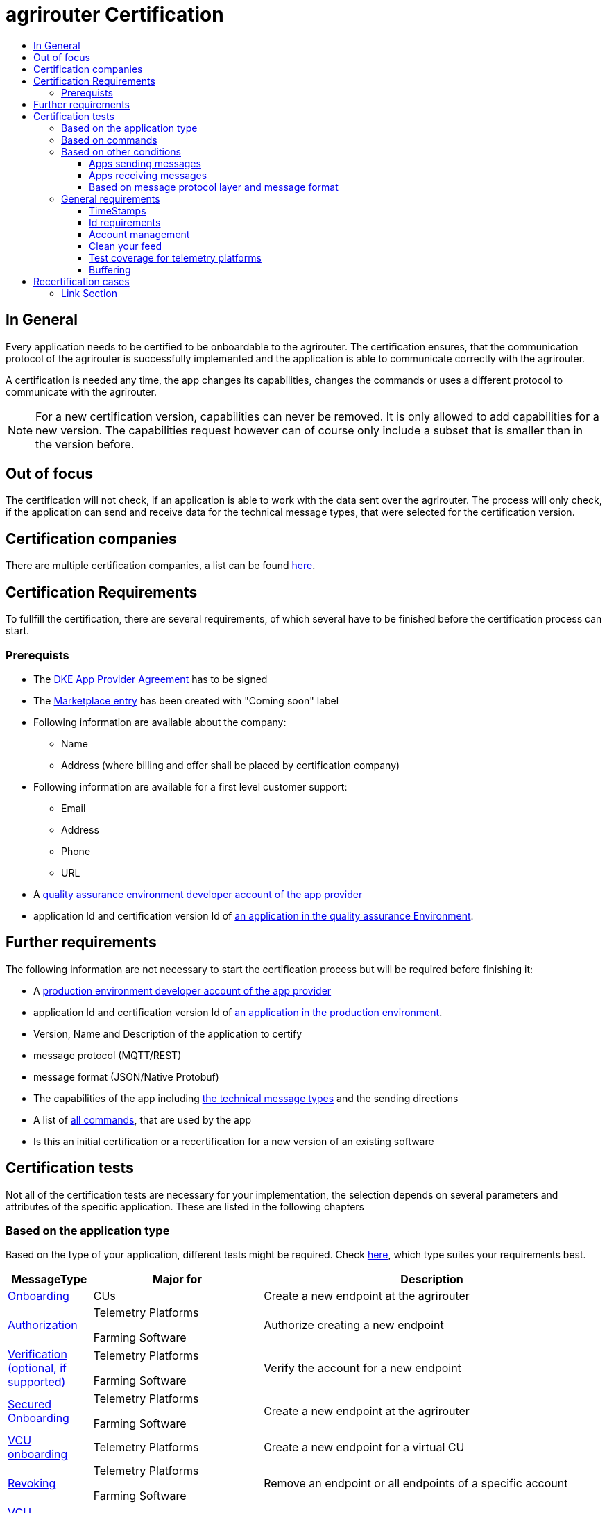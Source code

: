 = agrirouter Certification
:imagesdir: ./../assets/images/
:toc:
:toc-title:
:toclevels: 4


== In General

Every application needs to be certified to be onboardable to the agrirouter. The certification ensures, that the communication protocol of the agrirouter is successfully implemented and the application is able to communicate correctly with the agrirouter.

A certification is needed any time, the app changes its capabilities, changes the commands or uses a different protocol to communicate with the agrirouter.

[NOTE]
=====
For a new certification version, capabilities can never be removed. It is only allowed to add capabilities for a new version. The capabilities request however can of course only include a subset that is smaller than in the version before.
=====

== Out of focus

The certification will not check, if an application is able to work with the data sent over the agrirouter. The process will only check, if the application can send and receive data for the technical message types, that were selected for the certification version.

== Certification companies


There are multiple certification companies, a list can be found link:https://my-agrirouter.com/support/certification/[here].


== Certification Requirements

To fullfill the certification, there are several requirements, of which several have to be finished before the certification process can start.

=== Prerequists

*  The link:./provider-agreement.adoc[DKE App Provider Agreement] has to be signed
*  The link:./marketplace.adoc[Marketplace entry] has been created with "Coming soon" label
* Following information are available about the company:
** Name
** Address (where billing and offer shall be placed by certification company)
*  Following information are available for a first level customer support:
** Email
** Address
** Phone
** URL
* A link:./registration.adoc[quality assurance environment developer account of the app provider]
* application Id and certification version Id of link:./applications.adoc[an application in the quality assurance Environment].

== Further requirements

The following information are not necessary to start the certification process but will be required before finishing it:

* A link:./registration.adoc[production environment developer account of the app provider]
* application Id and certification version Id of link:./applications.adoc[an application in the production environment].
* Version, Name and Description of the application to certify
* message protocol (MQTT/REST)
* message format (JSON/Native Protobuf)
* The capabilities of the app including link:./tmt/overview.adoc[the technical message types] and the sending directions
* A list of link:./commands/overview.adoc[all commands], that are used by the app
* Is this an initial certification or a recertification for a new version of an existing software


== Certification tests
Not all of the certification tests are necessary for your implementation, the selection depends on several parameters and attributes of the specific application. These are listed in the following chapters

=== Based on the application type

Based on the type of your application, different tests might be required. Check link:./applications.adoc[here], which type suites your requirements best.

[cols="1,2,4",options="header",]
|====
|MessageType |Major for |Description

|link:./integration/onboarding.adoc#onboarding-request[Onboarding] | CUs | Create a new endpoint at the agrirouter
|link:./integration/authorization.adoc[Authorization] 
|Telemetry Platforms

Farming Software 
|Authorize creating a new endpoint
|link:./integration/onboarding.adoc#verification-request[Verification (optional, if supported)]
|Telemetry Platforms

Farming Software 
|Verify the account for a new endpoint
|link:./integration/onboarding.adoc#workflow-for-farming-software-and-telemetry-systems[Secured Onboarding]
|Telemetry Platforms

Farming Software 
|Create a new endpoint at the agrirouter 

|link:./commands/cloud.adoc#onboarding-a-virtual-cu[VCU onboarding] |Telemetry Platforms | Create a new endpoint for a virtual CU 
|link:./integration/revoke.adoc[Revoking] 
|Telemetry Platforms

Farming Software 
|Remove an endpoint or all endpoints of a specific account 
|link:./commands/cloud.adoc#removing-a-virtual-cu[VCU offboarding]
|Telemetry Platforms only 
|Remove a virtual CU endpoint  
|link:./integration/reonboarding.adoc[Reonboarding] 
|Always
|Receive new credentials including new certificates for an endpoint 
|<<Account management>> |CUs only | Change the endpoint, the CU is communicating with
|<<Clean your feed>> |Always |Make sure, you don't leave messages in your feed
|====




=== Based on commands

It will be checked in advance by the certification company, which commands are supported by your software in which characteristic, those will be checked. Here is an overview of those commands:

[cols="1,2,9",options="header",]
|====
|MessageType |Condition |Description
|link:./commands/endpoint.adoc#capabilities-command[dke:capabilities] | Always |Endpoint to announce ist capabilities in terms of technical message types that can be sent / received 
|link:./commands/endpoint.adoc#subscribtion-command[dke:subscription] |If app can receive messages |Endpoint to subscribe for a certain technical message type, so that it receives published messages of this type
|link:./commands/feed.adoc#call-for-message-header-list[dke:feed_header_query] |If app can receive messages |Endpoint to query for metadata of messages in its message feed (type, size, sender, time sent etc.) 
|link:./commands/feed.adoc#call-for-messages[dke:feed_message_query] |If app can receive messages |Endpoint to query for messages in its message feed 
|link:./commands/feed.adoc#call-for-message-list-confirmation[dke:feed_confirm] |If app can receive messages |Endpoint to confirm that it has received a certain message (or set of messages) 
|link:./commands/feed.adoc#call-for-message-deletion[dke:feed_delete] |If app can receive messages |Endpoint to delete messages from its message feed 
|link:./commands/ecosystem.adoc#call-for-filtered-list-of-endpoints-that-support-a-specific-message-type[dke:list_endpoints] |If app can send messages |Endpoint to get a list of endpoints to which messages of a certain type can be sent (considering routing rules in place) 
|link:./commands/ecosystem.adoc#call-for-endpoints-that-support-a-technical-message-type[dke:list_endpoints_unfiltered] |Fully Optional |Endpoint to get a list of endpoints to which messages of a certain type can be sent (not considering routing rules)l
|link:./tmt/efdi.adoc#iso11783-10device_descriptionprotobuf---teamsetefdi-device-description[iso:11783:-10:device_description:protobuf] |If app can send messages | Reporting a new teamset to agrirouter and the ecosystem 
|link:./tmt/efdi.adoc#iso11783-10time_logprotobuf---efdi-timelog[iso:11783:-10:time_log:protobuf] |If app can send messages |Sending Telemetry data for the current teamset 
|====




=== Based on other conditions


==== Apps sending messages
[REMARK]
=====
These tests are only required, if your application can send data 
=====


[cols="1,2,9",options="header",]
|====
|MessageType |Condition |Description
|link:./integration/build-message.adoc#chunking-big-messages[Building chunks] | link:./tmt/overview.adoc[All TMTs except for EFDI] |Split big messages into several messages before sending. 
| Base64 encoding |link:./tmt/overview.adoc[All TMTs except for EFDI]  |Base64 encoding binary data before building the message 
| Exchange Zip Folders| link:./tmt/taskdata.adoc[TaskData] and link:./tmt/shape.adoc[Shape] | Accessable Zip Folders need to be sent 

|Message Adressing

| Always 

a| The different ways to send a message will be checked, depending on which of these functionalities your application supports:

* Sending a message to one receipient
* Sending a message to multiple receipients
* Publishing a message
* Publishing a message and sending it directly to 1 receipient
* Publishing a message and sending it directly to multiple receipients

| <<Buffering>> | Always| Buffer data, if agrirouter connection fails
|====




==== Apps receiving messages
[REMARK]
=====
These tests are only required, if your application can receive data 
=====

[cols="1,2,9",options="header",]
|====
|MessageType |Condition |Description
|Merging chunks | link:./tmt/overview.adoc[All TMTs except for EFDI] |Reconnect the split big messages.
|link:./integration/push-notification.adoc[Push notifications] |Always (Optional)  | It's tested, if push notifications are activated in the link:./commands/endpoint.adoc#capabilities-command[capabilities message]

It's tested, if pushed messages are confirmed
|====


    
==== Based on message protocol layer and message format

If your software supports REST or MQTT with JSON, sending and receiving of those formats is checked.

If your software supports REST with NativeProtobuf, sending and receiving of those formats is checked.


=== General requirements
==== TimeStamps
It will be tested, that the software uses UTC Timestamp for every message, it sends. See also the link:./integration/general-conventions.adoc[general conventions].

==== Id requirements

* Every application message Id has to be a unique UUID.
* On every start up, the sequence number needs to start at 1 and has to be incremented with every command/message.
* The link:./integration/general-conventions.adoc#string-identifiers-convention[external Id requirements] will be checked

==== Account management

If supported, it's checked, if a CU correctly changes the agrirouter endpoint, it is communicating with, when the account in the CU is changed.

==== Clean your feed
After the several tests of receiving or rejecting messages, it will be checked if the feed is empty. So: Make sure, your feed will be cleaned by either requesting and confirming or deleting messages. For the certification process, the rule of cleaning your feed applies with a shorter period of time to clean it, just by practical reasons of the certification process. Please check the specific time periods with your certification company.

==== Test coverage for telemetry platforms
For telemetry platforms, it will be checked in advance of the test, which functionalities are required for the platform itself and which functionalities are required for its Virtual CUs. 
Telemetry platforms must at least support the onboarding and offboarding; see above. They can however also support other functionalities like Farming Software. In this case, additional tests apply for the platform itself. 

==== Buffering

If the internet connection gets lost or agrirouter is not available for another reason, the application instance shall buffer data for at least 2 weeks or 100 MB of data, that needs to be sent, when the connection is reastablished.

The app instance needs to check for reconnection at least once per minute.

== Recertification cases

An application has to be recertified, if one of the following things apply:

* A new technical message type and/or direction is supported by your application
* The basic message protocol (MQTT or REST) has changed
* The basic message format (JSON or Native Protobuf) has changed
* The list of implemented commands changed
* Push Notifications are activated in the capabilities

==== Link Section
This page is found in every file and links to the major topics
[width="100%"]
|====
|link:../README.adoc[Index]|link:./general.adoc[OverView]|link:./shortings.adoc[shortings]|link:./terms.adoc[agrirouter in a nutshell]
|====

